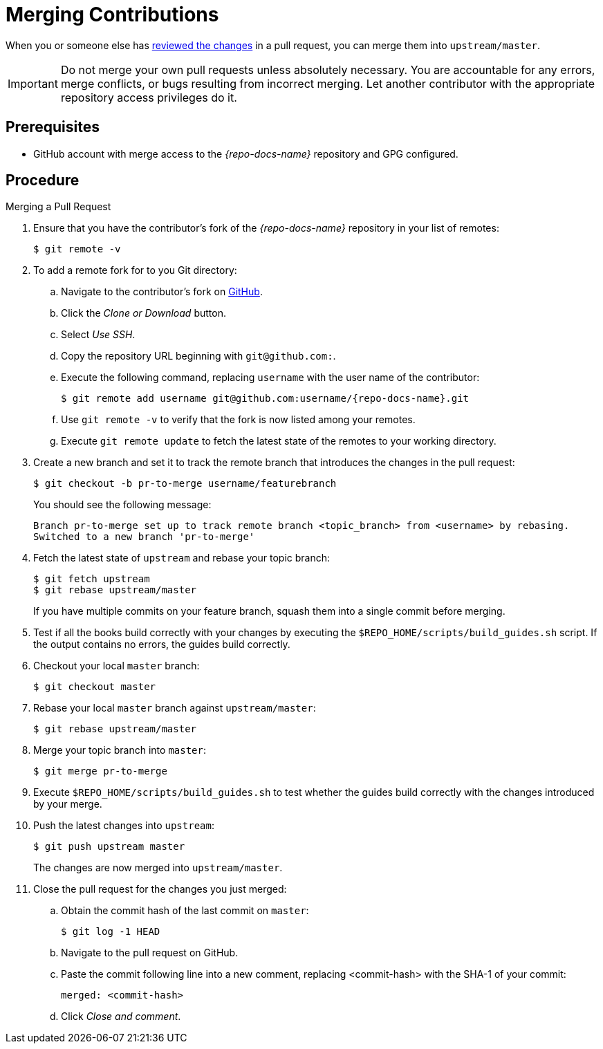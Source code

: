 
= Merging Contributions

When you or someone else has xref:reviewing_changes[reviewed the changes] in a pull request, you can merge them into `upstream/master`.

IMPORTANT: Do not merge your own pull requests unless absolutely necessary. You are accountable for any errors, merge conflicts, or bugs resulting from incorrect merging. Let another contributor with the appropriate repository access privileges do it.

[discrete]
== Prerequisites

* GitHub account with merge access to the _{repo-docs-name}_ repository and GPG configured.

[discrete]
== Procedure

.Merging a Pull Request
. Ensure that you have the contributor's fork of the _{repo-docs-name}_ repository in your list of remotes:
+
[source,bash,options="nowrap"]
----
$ git remote -v
----

. To add a remote fork for to you Git directory:
.. Navigate to the contributor's fork on link:https://github.com/[GitHub].
.. Click the _Clone or Download_ button.
.. Select _Use SSH_.
.. Copy the repository URL beginning with `git@github.com:`.
.. Execute the following command, replacing `username` with the user name of the contributor:
+
[source,bash,options="nowrap",subs="attributes+"]
----
$ git remote add username git@github.com:username/{repo-docs-name}.git
----
.. Use `git remote -v` to verify that the fork is now listed among your remotes.
.. Execute `git remote update` to fetch the latest state of the remotes to your working directory.

. Create a new branch and set it to track the remote branch that introduces the changes in the pull request:
+
--
[source,bash,options="nowrap"]
----
$ git checkout -b pr-to-merge username/featurebranch
----

You should see the following message:

[source,bash]
----
Branch pr-to-merge set up to track remote branch <topic_branch> from <username> by rebasing.
Switched to a new branch 'pr-to-merge'
----
--

. Fetch the latest state of `upstream` and rebase your topic branch:
+
--
[source,bash,options="nowrap"]
----
$ git fetch upstream
$ git rebase upstream/master
----

If you have multiple commits on your feature branch, squash them into a single commit before merging.
--

. Test if all the books build correctly with your changes by executing the `$REPO_HOME/scripts/build_guides.sh` script. If the output contains no errors, the guides build correctly.

. Checkout your local `master` branch:
+
[source,bash,options="nowrap"]
----
$ git checkout master
----

. Rebase your local `master` branch against `upstream/master`:
+
[source,bash,options="nowrap"]
----
$ git rebase upstream/master
----

. Merge your topic branch into `master`:
+
[source,bash,options="nowrap"]
----
$ git merge pr-to-merge
----

. Execute `$REPO_HOME/scripts/build_guides.sh` to test whether the guides build correctly with the changes introduced by your merge.

. Push the latest changes into `upstream`:
+
--
[source,bash,options="nowrap"]
----
$ git push upstream master
----

The changes are now merged into `upstream/master`.
--

. Close the pull request for the changes you just merged:
.. Obtain the commit hash of the last commit on `master`:
+
[source,,bashoptions="nowrap"]
----
$ git log -1 HEAD
----
.. Navigate to the pull request on GitHub.
.. Paste the commit following line into a new comment, replacing <commit-hash> with the SHA-1 of your commit:
+
----
merged: <commit-hash>
----
.. Click _Close and comment_.

